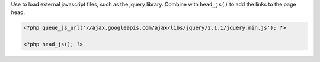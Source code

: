 Use to load external javascript files, such as the jquery library. Combine with ``head_js()`` to add the links to the page head.

.. code-block:: php

    <?php queue_js_url('//ajax.googleapis.com/ajax/libs/jquery/2.1.1/jquery.min.js'); ?>

    <?php head_js(); ?>



